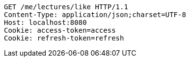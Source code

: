 [source,http,options="nowrap"]
----
GET /me/lectures/like HTTP/1.1
Content-Type: application/json;charset=UTF-8
Host: localhost:8080
Cookie: access-token=access
Cookie: refresh-token=refresh

----